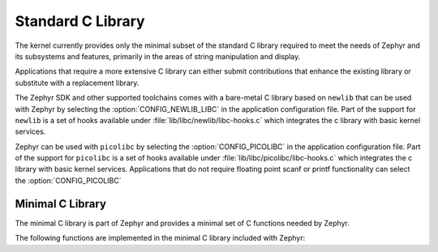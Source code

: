 .. _c_library_v2:

Standard C Library
##################

The kernel currently provides only the minimal subset of the standard C library
required to meet the needs of Zephyr and its subsystems and features, primarily
in the areas of string manipulation and display.

Applications that require a more extensive C library can either submit
contributions that enhance the existing library or substitute with a
replacement library.

The Zephyr SDK and other supported toolchains comes with a bare-metal C library
based on ``newlib`` that can be used with Zephyr by selecting the
:option:`CONFIG_NEWLIB_LIBC` in the application configuration file. Part of the
support for ``newlib`` is a set of hooks available under
:file:`lib/libc/newlib/libc-hooks.c` which integrates the c library with basic
kernel services.

Zephyr can be used with ``picolibc`` by selecting the
:option:`CONFIG_PICOLIBC` in the application configuration file. Part of the
support for ``picolibc`` is a set of hooks available under
:file:`lib/libc/picolibc/libc-hooks.c` which integrates the c library with basic
kernel services. Applications that do not require floating point scanf or printf
functionality can select the
:option:`CONFIG_PICOLIBC`

Minimal C Library
*****************

The minimal C library is part of Zephyr and provides a minimal set of C
functions needed by Zephyr.

The following functions are implemented in the minimal C
library included with Zephyr:

.. rst-class:: rst-columns

   - abs()
   - atoi()
   - bsearch()
   - calloc()
   - free()
   - gmtime()
   - gmtime_r()
   - isalnum()
   - isalpha()
   - isdigit()
   - isgraph()
   - isprint()
   - isspace()
   - isupper()
   - isxdigit()
   - localtime()
   - malloc()
   - memchr()
   - memcmp()
   - memcpy()
   - memmove()
   - memset()
   - mktime()
   - rand()
   - realloc()
   - snprintf()
   - sprintf()
   - strcat()
   - strchr()
   - strcmp()
   - strcpy()
   - strlen()
   - trncat()
   - strncmp()
   - strncpy()
   - strrchr()
   - strstr()
   - strtol()
   - trtoul()
   - time()
   - tolower()
   - toupper()
   - vsnprintf()
   - vsprintf()
